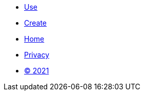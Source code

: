 [.footer]
****
[.menu.text-left]
* xref:use.adoc[Use]
* xref:create.adoc[Create]

[.menu.text-center]
* xref:home.adoc[Home]

[.menu.text-right]
* xref:privacy.adoc[Privacy]
* xref:license.adoc[© 2021]
****
